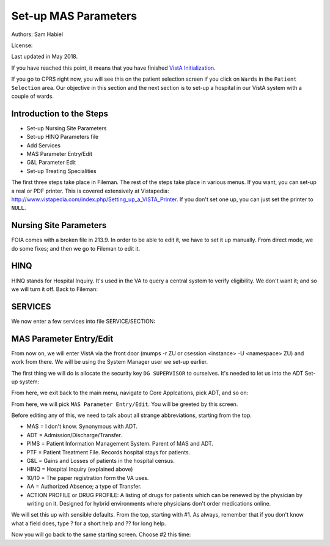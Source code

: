Set-up MAS Parameters
=====================

Authors: Sam Habiel

License: |license|

.. |license| image:: https://i.creativecommons.org/l/by/4.0/80x15.png 
   :target: http://creativecommons.org/licenses/by/4.0/ 

Last updated in May 2018.

If you have reached this point, it means that you have finished `VistA
Initialization <./InitializeVistA.html>`_.

If you go to CPRS right now, you will see this on the patient selection
screen if you click on ``Wards`` in the ``Patient Selection`` area. Our
objective in this section and the next section is to set-up a hospital
in our VistA system with a couple of wards.

.. figure::
   images/SetMasParameters/patient_selection_dialog.png
   :align: center
   :alt: Select Patient by Ward

Introduction to the Steps
-------------------------
* Set-up Nursing Site Parameters
* Set-up HINQ Parameters file
* Add Services
* MAS Parameter Entry/Edit
* G&L Parameter Edit
* Set-up Treating Specialities

The first three steps take place in Fileman. The rest of the steps take place in various
menus. If you want, you can set-up a real or PDF printer. This is covered extensively
at Vistapedia: http://www.vistapedia.com/index.php/Setting_up_a_VISTA_Printer. If you don't
set one up, you can just set the printer to ``NULL``.

Nursing Site Parameters
-----------------------
FOIA comes with a broken file in 213.9. In order to be able to edit it, we have
to set it up manually. From direct mode, we do some fixes; and then we go to Fileman to edit it.

.. raw:: html

  <div class="code"><code>$ <strong>mumps -dir</strong>

  FOIA201803><strong>S ^DIC(213.9,1,0)="ONE"</strong>

  FOIA201803><strong>S DA=1,DIK="^DIC(213.9," D IX1^DIK</strong>
  
  FOIA201803><strong>D P^DI</strong>


  VA FileMan 22.2

  Identity = <strong>1</strong>  MANAGER,SYSTEM     SM       
           ...OK? Yes// <strong>&lt;enter&gt;</strong>  (Yes)


  Select OPTION: <strong>ENTER</strong> OR EDIT FILE ENTRIES  



  Input to what File: NURS PARAMETERS// <strong>NURS PARAMETERS</strong>    (0 entries)
  EDIT WHICH FIELD: ALL// <strong>2</strong>  CNO PRINTER
  THEN EDIT FIELD: 


  Select NURS PARAMETERS NAME: <strong>`1</strong> ONE
  CNO PRINTER: <strong>NULL</strong>      Bit Bucket (GT.M-Unix)     /dev/null     


  Select NURS PARAMETERS NAME: 




  Select OPTION:</code></div>

HINQ
----
HINQ stands for Hospital Inquiry. It's used in the VA to query a central system
to verify eligibility. We don't want it; and so we will turn it off. Back to Fileman:

.. raw:: html

  <div class="code"><code>Input to what File: DVB PARAMETERS// <strong>395</strong>  DVB PARAMETERS
                                            (0 entries)
  EDIT WHICH FIELD: ALL// <strong>.05</strong>  USE HINQ SCREENS?
  THEN EDIT FIELD: <strong>1</strong>  NETWORK DAY
  THEN EDIT FIELD: <strong>&lt;enter&gt;</strong>


  Select DVB PARAMETERS ONE: <strong>1</strong>
    Are you adding '1' as a new DVB PARAMETERS (the 1ST)? No// <strong>Y</strong>  (Yes)
  USE HINQ SCREENS?: <strong>N</strong>  NO
  NETWORK DAY: <strong>?</strong>
  Examples of Valid Dates:
     JAN 20 1957 or 20 JAN 57 or 1/20/57 or 012057  (omitting punctuation)
     T   (for TODAY),  T+1 (for TOMORROW),  T+2,  T+7, etc.
     T-1 (for YESTERDAY),  T-3W (for 3 WEEKS AGO), etc.
  If the year is omitted, the computer uses CURRENT YEAR.
  A 2-digit year means no more than 20 years in the future, or 80 years in
  the past.
   
  If the date is omitted, the current date is assumed.
  Follow the date with a time, such as JAN 20@10, T@10AM, 10:30, etc.
  You may enter NOON, MIDNIGHT, or NOW to indicate the time.
  NETWORK DAY: <strong>T</strong>  (MAY 15, 2018)



  Select DVB PARAMETERS ONE: <strong>&lt;enter&gt;</strong></code></div>

SERVICES
--------
We now enter a few services into file SERVICE/SECTION:

.. raw:: html

  <div class="code"><code>Select OPTION: <strong>ENTER</strong> OR EDIT FILE ENTRIES  



  Input to what File: DVB PARAMETERS// <strong>SERVICE/SECTION  </strong>
                                            (1 entry)
  EDIT WHICH FIELD: ALL// <strong>&lt;enter&gt;</strong>


  Select SERVICE/SECTION NAME: <strong>MEDICINE</strong>
    Are you adding 'MEDICINE' as a new SERVICE/SECTION (the 2ND)? No// <strong>Y</strong>  (Yes)
     SERVICE/SECTION MAIL SYMBOL: <strong>MED</strong>
     SERVICE/SECTION PARENT SERVICE: <strong>&lt;enter&gt;</strong>
  ABBREVIATION: <strong>MED</strong>
  DESCRIPTION:
    Edit? NO// <strong>&lt;enter&gt;</strong>
  MAIL SYMBOL: MED// <strong>&lt;enter&gt;</strong>
  PARENT SERVICE: <strong>&lt;enter&gt;</strong>
  TYPE OF SERVICE: <strong>?</strong>
       Enter C if this is a clinical service, providing direct patient care; if
       this service is primarily administrative, enter A.
       Choose from: 
         C        PATIENT CARE
         A        ADMINISTRATIVE
  TYPE OF SERVICE: <strong>C</strong>  PATIENT CARE
  CHIEF: <strong>CPRS,USER</strong>       UC       
  Select CHIEF PHONE: <strong>^</strong>


  Select SERVICE/SECTION NAME: <strong>NURSING</strong>
    Are you adding 'NURSING' as a new SERVICE/SECTION (the 3RD)? No// <strong>Y</strong>  (Yes)
     SERVICE/SECTION MAIL SYMBOL: <strong>NUR</strong>
     SERVICE/SECTION PARENT SERVICE: <strong>MEDI</strong>CINE       MED     
  ABBREVIATION: <strong>NUR</strong>
  DESCRIPTION:
    Edit? NO// <strong>&lt;enter&gt;</strong>
  MAIL SYMBOL: NUR// <strong>&lt;enter&gt;</strong>
  PARENT SERVICE: MEDICINE// <strong>&lt;enter&gt;</strong>
  TYPE OF SERVICE: <strong>C</strong>  PATIENT CARE
  CHIEF: <strong>CPRS,USER</strong>       UC       
  Select CHIEF PHONE: <strong>^</strong>


  Select SERVICE/SECTION NAME: <strong>PHARMACY</strong>
    Are you adding 'PHARMACY' as a new SERVICE/SECTION (the 4TH)? No// <strong>Y</strong>  (Yes)
     SERVICE/SECTION MAIL SYMBOL: <strong>PHR</strong>
     SERVICE/SECTION PARENT SERVICE: <strong>MEDI</strong>CINE       MED     
  ABBREVIATION: <strong>PHR</strong>
  DESCRIPTION:
    Edit? NO// <strong>&lt;enter&gt;</strong>
  MAIL SYMBOL: PHR// <strong>&lt;enter&gt;</strong>
  PARENT SERVICE: MEDICINE// <strong>&lt;enter&gt;</strong>
  TYPE OF SERVICE: <strong>C</strong>  PATIENT CARE
  CHIEF: <strong>CPRS,USER</strong>       UC       
  Select CHIEF PHONE: <strong>^</strong>

  Select SERVICE/SECTION NAME: <strong>&lt;enter&gt;</strong>




  Select OPTION: <strong>&lt;enter&gt;</strong>
  FOIA201804><strong>HALT</strong></code></div>


MAS Parameter Entry/Edit
------------------------
From now on, we will enter VistA via the front door (mumps -r ZU or csession
<instance> -U <namespace> ZU) and work from there. We will be using the System
Manager user we set-up earlier.

.. raw:: html

  <div class="code"><code>$ mumps -r ZU
  This is my test system.



  Volume set: ROU:saichiko  UCI: VAH  Device: /dev/ttys000

  ACCESS CODE: <strong>******</strong>
  VERIFY CODE: <strong>********</strong>

  Good afternoon Boss
       You last signed on today at 14:31


            Core Applications ...
            Device Management ...
            Menu Management ...
            Programmer Options ...
            Operations Management ...
            Spool Management ...
            Information Security Officer Menu ...
            Taskman Management ...
            User Management ...
            Application Utilities ...
            Capacity Planning ...
            HL7 Main Menu ...

  Select Systems Manager Menu <TEST ACCOUNT> Option:</code></div>

The first thing we will do is allocate the security key ``DG SUPERVISOR`` to
ourselves. It's needed to let us into the ADT Set-up system: 

.. raw:: html

  <div class="code"><code>Select Systems Manager Menu <TEST ACCOUNT> Option: <strong>Menu</strong> Management


            Edit options
            Key Management ...
            Secure Menu Delegation ...
            Restrict Availability of Options
            Option Access By User
            List Options by Parents and Use
            Fix Option File Pointers
            Help Processor ...
     OPED   Screen-based Option Editor
            Display Menus and Options ...
            Menu Rebuild Menu ...
            Out-Of-Order Set Management ...
            See if a User Has Access to a Particular Option
            Show Users with a Selected primary Menu

  Select Menu Management <TEST ACCOUNT> Option: <strong>Key</strong> Management


            Allocation of Security Keys
            De-allocation of Security Keys
            Enter/Edit of Security Keys
            All the Keys a User Needs
            Change user's allocated keys to delegated keys
            Delegate keys
            Keys For a Given Menu Tree
            List users holding a certain key
            Remove delegated keys
            Show the keys of a particular user

  Select Key Management <TEST ACCOUNT> Option: <strong>Allocation </strong>of Security Keys

  Allocate key: <strong>DG SUPERVISOR</strong>

  Another key:<strong>&lt;enter&gt;</strong>

  Holder of key: <strong>`1</strong>  MANAGER,SYSTEM     SM

  Another holder:<strong>&lt;enter&gt;</strong>

  You've selected the following keys:

  DG SUPERVISOR

  You've selected the following holders:

  MANAGER,SYSTEM

  You are allocating keys.  Do you wish to proceed? YES//<strong>&lt;enter&gt;</strong>

  DG SUPERVISOR being assigned to:
       MANAGER,SYSTEM

          Allocation of Security Keys
          De-allocation of Security Keys
          Enter/Edit of Security Keys
          All the Keys a User Needs
          Change user's allocated keys to delegated keys
          Delegate keys
          Keys For a Given Menu Tree
          List users holding a certain key
          Remove delegated keys
          Show the keys of a particular user

  Select Key Management <TEST ACCOUNT> Option: </code></div>

From here, we exit back to the main menu, navigate to Core Applcations, pick ADT, and so on:

.. raw:: html

  <div class="code"><code>Select Key Management <TEST ACCOUNT> Option: <strong>&lt;enter&gt;</strong>


            Edit options
            Key Management ...
            Secure Menu Delegation ...
            Restrict Availability of Options
            Option Access By User
            List Options by Parents and Use
            Fix Option File Pointers
            Help Processor ...
     OPED   Screen-based Option Editor
            Display Menus and Options ...
            Menu Rebuild Menu ...
            Out-Of-Order Set Management ...
            See if a User Has Access to a Particular Option
            Show Users with a Selected primary Menu

  Select Menu Management <TEST ACCOUNT> Option: <strong>&lt;enter&gt;</strong>


            Core Applications ...
            Device Management ...
            Menu Management ...
            Programmer Options ...
            Operations Management ...
            Spool Management ...
            Information Security Officer Menu ...
            Taskman Management ...
            User Management ...
            Application Utilities ...
            Capacity Planning ...
            HL7 Main Menu ...

  Select Systems Manager Menu <TEST ACCOUNT> Option: <strong>Core</strong> Applications


     DENT   Dental ...
     EN     Engineering Main Menu ...
     FEE    Fee Basis Main Menu ...
     FH     Dietetic Administration ...
     GECO   Miscellaneous Code Sheet Manager Menu ...
     GECS   Generic Code Sheet Menu ...
     GMRA   Adverse Reaction Tracking ...
     IB     Integrated Billing Master Menu ...
     MCAR   Medicine Menu ...
     NU     Nursing System Manager's Menu ...
     PDX    Patient Data Exchange ...
     PROS   Prosthetic Official's Menu ...
     PRPF   Patient Funds (INTEGRATED) System ...
     RA     Rad/Nuc Med Total System Menu ...
     ROES   Remote Order/Entry System ASPS Menu ...
     RT     Record Tracking Total System Menu ...
     SR     Surgery Menu ...
     SW     Information Management Systems (SWIMS) ...
     TIU    TIU Maintenance Menu ...
     VMAS   Volunteer Timekeeping Activity ...
     VOL    Volunteer Master Menu ...
     YSM    MHS Manager ...

                 Press 'RETURN' to continue, '^' to stop: <strong>&lt;enter&gt;</strong>
     YSU    Mental Health ...
            ADT Manager Menu ...
            CPRS Manager Menu ...
            CPRS Menu
            Employee Menu ...
            Finance AR Manager Menu ...
            Health Summary Coordinator's Menu ...
            Health Summary Enhanced Menu ...
            Health Summary Menu ...
            IV Menu ...
            National Drug File Menu ...
            Outpatient Pharmacy Manager ...
            Payroll Main Menu ...
            Payroll Supervisor Menu ...
            Scheduling Manager's Menu ...
            Unit Dose Medications ...

  Select Core Applications <TEST ACCOUNT> Option: <strong>ADT</strong> Manager Menu


  CPT (CPT is a registered trademark of the American Medical Association) codes,
  descriptions and other data are copyright 1966, 1970, 1973, 1977, 1981,
  1983-2017 American Medical Association.  
   
  CPT is commercial technical data developed exclusively at private expense by
  Contractor/Manufacturer American Medical Association, AMA Plaza, 330 N. Wabash
  Ave., Suite 39300, Chicago, IL 60611-5885.  The provisions of this Agreement
  between AMA and VA prevail, including prohibiting creating derivative works and
  providing CPT to any third parties outside of the Facilities.  

  Press any key to continue<strong>&lt;enter&gt;</strong>


            ADT Outputs Menu ...
            Bed Control Menu ...
            Beneficiary Travel Menu ...
            Contract Nursing Home RUG Menu ...
            Eligibility Inquiry for Patient Billing
            MAS Code Sheet Manager Menu ...
            Meaningful Use Language Statistics
            Patient Inquiry
            PTF Menu ...
            Registration Menu ...
            RUG-II Menu ...
            Supervisor ADT Menu ...

  Select ADT Manager Menu <TEST ACCOUNT> Option: <strong>Sup</strong>ervisor ADT Menu


            ADT System Definition Menu ...
            Check Routine Integrity
            Current MAS Release Notes
            Insurance Company Entry/Edit
            Military Service Data Inconsistencies Report
            Patient Type Update
            Purge Scheduled Admissions
            Recalculate G&L Cumulative Totals
            Reimbursable Insurance Primary EC Report
            RUG Semi-Annual Background Job
            Sharing Agreement Category Update
            Show MAS System Status Screen
            Transmit/Generate Release Comments
            Unsupported CV End Dates Report
            View G&L Corrections
            WWU Enter/Edit for RUG-II

  Select Supervisor ADT Menu <TEST ACCOUNT> Option: <strong>ADT</strong> System Definition Menu


            Add/Edit Beds
            Bed Out-of-Service Date Enter/Edit
            Bulletin Selection
            Device Selection
            Edit Bed Control Movement Types
            Edit Ward Out-of-Service Dates
            Enter/Edit Transmission Routers File
            G&L Parameter Edit
            Gains and Losses Initialization
            MAS Parameter Entry/Edit
            Master Demographics Files ...
            Means Test Threshold Entry/Edit
            Reasons for Lodging Entry/Edit
            Template Selection
            Treating Specialty Set-up
            Ward Definition Entry/Edit

  Select ADT System Definition Menu <TEST ACCOUNT> Option: <strong>MAS Par</strong>ameter Entry/Edit</code></div>

From here, we will pick ``MAS Parameter Entry/Edit``. You will be greeted by
this screen.


.. raw:: html

  <div class="code"><code>                    PIMS VERSION 5.3 PARAMETER ENTRY/EDIT
  ==============================================================================
  [1] Medical Center Name : NONE SPECIFIED                   Affiliated: NO
      Multidivisional     : NO
      Nursing Home Wards  : NO                        Domiciliary Wards: NO
      System Timeout Sec. : 0                        Print PTF Messages: NO
      Default PTF Printer : NONE SPECIFIED               High Intensity: OFF
      Consistency Checker : OFF                     Abbreviated Inquiry: NO
      Auto PTF Messages   : YES                      Show Status Screen: NO

  [2] Days to Update Medicaid    : 365         Maintain G&L Corrections: FOREVER
      Disposition late           : 0-HOURS           Supplemental 10/10: YES
      Ask HINQ at Registration   : NO           DRUG PROFILE with 10/10: NO
      HEALTH SUMMARY with 10/10  : NO            Default Health Summary: NONE
      Ask EMBOSS at Registration : NO               Use Nearest Printer: NO
      Reg. Template (LOCAL)      : NONE SPECIFIED      Use Temp Address: NO
      Default Code Sheet Printer : NONE SPECIFIED    Ask Device in Reg.: NO
      Days to Maintain Sens. Data: Forever         Print Encounter Form: NO
      Default EF Printer         : NONE SPECIFIED
      Restrict PATIENT access    : NO
      Purple Heart Sort          : Descending

      [Pre-Registration]
      Sort Method                :              Background Job Function:
      Days Between Calls         :         Days to Maintain Log Entries:
      Days to Pull Appointments  :                      Run for Weekend: NO
      Enable My HealtheVet Prompts: NO

  [3] Print Wristbands     : NO
      'AA&lt;96 HOURS' on G&L : NO
      'AA' on G&L          : NO
      Combined/Separate G&L: COMBINED
      10/10 printer        : NOT SPECIFIED
      DRUG PROFILE printer : NOT SPECIFIED
      ROUTING SLIP printer : NOT SPECIFIED
  Enter 1-3 to EDIT, or RETURN to QUIT:</code></div>

Before editing any of this, we need to talk about all strange abbreviations,
starting from the top.

* MAS = I don't know. Synonymous with ADT.
* ADT = Admission/Discharge/Transfer.
* PIMS = Patient Information Management System. Parent of MAS and ADT.
* PTF = Patient Treatment File. Records hospital stays for patients.
* G&L = Gains and Losses of patients in the hospital census.
* HINQ = Hospital Inquiry (explained above)
* 10/10 = The paper registration form the VA uses.
* AA = Authorized Absence; a type of Transfer.
* ACTION PROFILE or DRUG PROFILE: A listing of drugs for patients which can be
  renewed by the physician by writing on it. Designed for hybrid environments
  where physicians don't order medications online.

We will set this up with sensible defaults. From the top, starting with #1. As always,
remember that if you don't know what a field does, type ? for a short help and ?? for
long help.

.. raw:: html

  <div class="code"><code>Enter 1-3 to EDIT, or RETURN to QUIT:  <strong>1</strong>
  MEDICAL CENTER NAME: <strong>`1</strong>  MAIN CAMPUS     999
  AFFILIATED: <strong>Y</strong>  YES
  MULTIDIVISION MED CENTER?: <strong>N</strong>  NO
  NURSING HOME WARDS?: <strong>N</strong>  NO
  DOMICILIARY WARDS?: <strong>N</strong>  NO
  SYSTEM TIMEOUT: <strong>900</strong>
  AUTOMATIC PTF MESSAGES?: <strong>Y</strong>  YES
  PRINT PTF MESSAGES?: <strong>Y</strong>  YES
  DEFAULT PTF MESSAGE PRINTER: <strong>BROTHER</strong>      OSEHRA     Brother_HL_6180DW_series <i>Use NULL if you don't have a printer set-up</i>
  SHOW STATUS SCREEN: <strong>N</strong>  NO
  USE HIGH INTENSITY ON SCREENS?: <strong>Y</strong>  YES
  Select EXCLUDE WHICH TERMINAL TYPES?:<strong>&lt;enter&gt;</strong>
  CONSISTENCY CHECKER ON?: <strong>N</strong>  NO
  ABBREVIATED PATIENT INQUIRY?: <strong>N</strong> NO</code></div>

Now you will go back to the same starting screen. Choose #2 this time:



